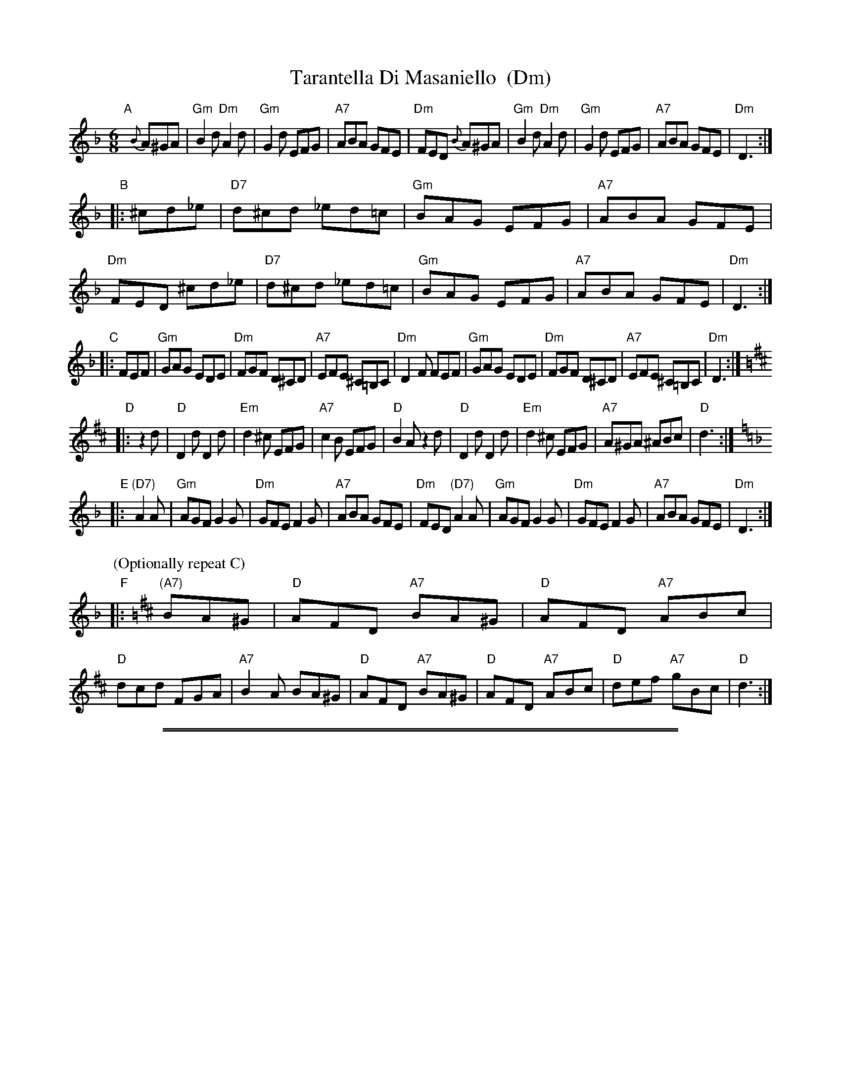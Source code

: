 
X: 1
T: Tarantella Di Masaniello  (Dm)
M: 6/8
L: 1/8
F: http://www.thesession.org/tunes/display/5259
R: tarantella, jig
% %staffsep 40
K: Dm
"A"[|]{B}A^GA |\
"Gm"B2d "Dm"A2d | "Gm"G2d EFG | "A7"ABA GFE | "Dm"FED {B}A^GA |\
"Gm"B2d "Dm"A2d | "Gm"G2d EFG | "A7"ABA GFE | "Dm"D3 :|
"B"|: ^cd_e |\
"D7"d^cd _ed=c | "Gm"BAG EFG | "A7"ABA GFE | "Dm"FED ^cd_e |\
"D7"d^cd _ed=c | "Gm"BAG EFG | "A7"ABA GFE | "Dm"D3 :|
"C"|: FEF |\
"Gm"GAG EDE | "Dm"FGF D^CD | "A7"EFE ^C=B,C | "Dm"D2F FEF |\
"Gm"GAG EDE | "Dm"FGF D^CD | "A7"EFE ^C=B,C | "Dm"D3 :|
K:D
"D"|: z2d |\
"D"D2d D2d | "Em"d2^c EFG | "A7"c2B EFG | "D"B2A z2d |\
"D"D2d D2d | "Em"d2^c EFG | "A7"A^GA ^ABc | "D"d3 :|
K:Dm
"E"|: "(D7)"A2A |\
"Gm"AGF G2G | "Dm"GFE F2G | "A7"ABA GFE | "Dm"FED "(D7)"A2A |\
"Gm"AGF G2G | "Dm"GFE F2G | "A7"ABA GFE | "Dm"D3 :|
P: (Optionally repeat C)
K:D
"F"|: "(A7)"BA^G |\
"D"AFD "A7"BA^G | "D"AFD "A7"ABc | "D"dcd FGA | "A7"B2A BA^G |\
"D"AFD "A7"BA^G | "D"AFD "A7"ABc | "D"def "A7"gBc | "D"d3 :|

%%sep 1 1 500
%%sep 1 1 500

X: 1
T: Tarantella Di Masaniello  (Em)
M: 6/8
L: 1/8
F: http://www.thesession.org/tunes/display/5259
R: tarantella, jig
% %staffsep 40
K: Em
"A"[|]{c}B^AB |\
"Am"c2e "Em"B2e | "Am"A2e FGA | "B7"BcB AGF | "Em"GFE {c}B^AB |\
"Am"c2e "Em"B2e | "Am"A2e FGA | "B7"BcB AGF | "Em"E3 :|
"B"|: ^de=f |\
"E7"e^de =fe=d | "Am"cBA FGA | "B7"BcB AGF | "Em"GFE ^de=f |\
"E7"e^de =fe=d | "Am"cBA FGA | "B7"BcB AGF | "Em"E3 :|
"C"|: GFG |\
"Am"ABA FEF | "Em"GAG E^DE | "B7"FGF ^D=CD | "Em"E2G GFG |\
"Am"ABA FEF | "Em"GAG E^DE | "B7"FGF ^D=CD | "Em"E3 :|
K:E
"D"|: z2e |\
"E"E2e E2e | "Fm"e2^d FGA | "B7"d2c FGA | "E"c2B z2e |\
"E"E2e E2e | "Fm"e2^d FGA | "B7"B^AB =Bcd | "E"e3 :|
K:Em
"E"|: "(E7)"B2B |\
"Am"BAG A2A | "Em"AGF G2A | "B7"BcB AGF | "Em"GFE "(E7)"B2B |\
"Am"BAG A2A | "Em"AGF G2A | "B7"BcB AGF | "Em"E3 :|
P: (Optionally repeat C)
K:E
"F"|: "(B7)"cB^A |\
"E"BGE "B7"cB^A | "E"BGE "B7"Bcd | "E"ede GAB | "B7"c2B cB^A |\
"E"BGE "B7"cB^A | "E"BGE "B7"Bcd | "E"efg "B7"acd | "E"e3 :|
